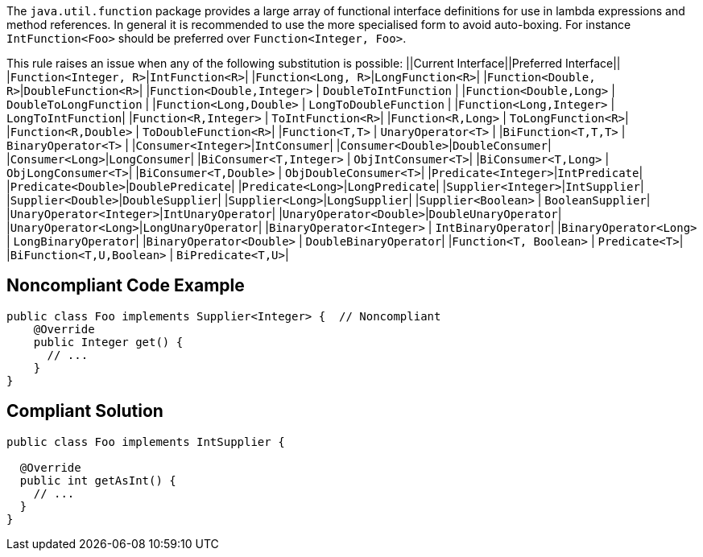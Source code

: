 The ``++java.util.function++`` package provides a large array of functional interface definitions for use in lambda expressions and method references. In general it is recommended to use the more specialised form to avoid auto-boxing. For instance ``++IntFunction<Foo>++`` should be preferred over ``++Function<Integer, Foo>++``.

This rule raises an issue when any of the following substitution is possible:
||Current Interface||Preferred Interface||
|``++Function<Integer, R>++``|``++IntFunction<R>++``|
|``++Function<Long, R>++``|``++LongFunction<R>++``|
|``++Function<Double, R>++``|``++DoubleFunction<R>++``|
|``++Function<Double,Integer>++`` | ``++DoubleToIntFunction++`` |
|``++Function<Double,Long>++`` | ``++DoubleToLongFunction++`` |
|``++Function<Long,Double>++`` | ``++LongToDoubleFunction++`` |
|``++Function<Long,Integer>++`` | ``++LongToIntFunction++``|
|``++Function<R,Integer>++`` | ``++ToIntFunction<R>++``|
|``++Function<R,Long>++`` | ``++ToLongFunction<R>++``|
|``++Function<R,Double>++`` | ``++ToDoubleFunction<R>++``|
|``++Function<T,T>++`` | ``++UnaryOperator<T>++`` |
|``++BiFunction<T,T,T>++`` | ``++BinaryOperator<T>++`` |
|``++Consumer<Integer>++``|``++IntConsumer++``|
|``++Consumer<Double>++``|``++DoubleConsumer++``|
|``++Consumer<Long>++``|``++LongConsumer++``|
|``++BiConsumer<T,Integer>++`` | ``++ObjIntConsumer<T>++``|
|``++BiConsumer<T,Long>++`` | ``++ObjLongConsumer<T>++``|
|``++BiConsumer<T,Double>++`` | ``++ObjDoubleConsumer<T>++``|
|``++Predicate<Integer>++``|``++IntPredicate++``|
|``++Predicate<Double>++``|``++DoublePredicate++``|
|``++Predicate<Long>++``|``++LongPredicate++``|
|``++Supplier<Integer>++``|``++IntSupplier++``|
|``++Supplier<Double>++``|``++DoubleSupplier++``|
|``++Supplier<Long>++``|``++LongSupplier++``|
|``++Supplier<Boolean>++`` | ``++BooleanSupplier++``|
|``++UnaryOperator<Integer>++``|``++IntUnaryOperator++``|
|``++UnaryOperator<Double>++``|``++DoubleUnaryOperator++``|
|``++UnaryOperator<Long>++``|``++LongUnaryOperator++``|
|``++BinaryOperator<Integer>++`` | ``++IntBinaryOperator++``|
|``++BinaryOperator<Long>++`` | ``++LongBinaryOperator++``|
|``++BinaryOperator<Double>++`` | ``++DoubleBinaryOperator++``|
|``++Function<T, Boolean>++`` | ``++Predicate<T>++``|
|``++BiFunction<T,U,Boolean>++`` | ``++BiPredicate<T,U>++``|


== Noncompliant Code Example

----
public class Foo implements Supplier<Integer> {  // Noncompliant
    @Override
    public Integer get() {
      // ...
    }
}
----


== Compliant Solution

----
public class Foo implements IntSupplier {

  @Override
  public int getAsInt() {
    // ...
  }
}
----


